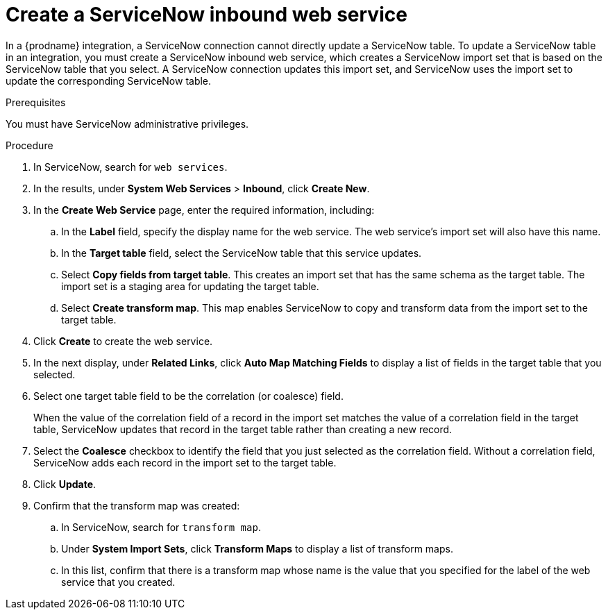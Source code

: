 // This module is included in the following assemblies:
// as_connecting-to-servicenow.adoc

[id='create-servicenow-web-service_{context}']
= Create a ServiceNow inbound web service

In a {prodname} integration, a ServiceNow connection cannot directly 
update a ServiceNow table. To update a ServiceNow table in an integration, 
you must create a ServiceNow inbound web service, which creates a ServiceNow 
import set that is based on the ServiceNow table that you select. A ServiceNow 
connection updates this import set, and ServiceNow uses the import set to 
update the corresponding ServiceNow table. 

.Prerequisites
You must have ServiceNow administrative privileges. 

.Procedure

. In ServiceNow, search for `web services`. 
. In the results, under *System Web Services* > *Inbound*, click *Create New*. 
. In the *Create Web Service* page, enter the required information, including:
.. In the *Label* field, specify the display name for the web service. The web service's import set will also have this name. 
.. In the *Target table* field, select the ServiceNow table that this service updates. 
.. Select *Copy fields from target table*. This creates an import set that has 
the same schema as the target table. The import set is a staging area for updating the target table.
.. Select *Create transform map*. This map enables ServiceNow to copy and transform data from the import set to the target table. 

. Click *Create* to create the web service. 
. In the next display, under *Related Links*, click *Auto Map Matching Fields* to 
display a list of fields in the target table that you selected. 
. Select one target table field to be the correlation (or coalesce) field. 
+
When the value of the correlation field of a record in the import set 
matches the value of a correlation field in the target table, 
ServiceNow updates that record in the target table rather than creating a new record. 

. Select the *Coalesce* checkbox to identify the field that you just selected
as the correlation field. Without a correlation field, ServiceNow adds each 
record in the import set to the target table.
. Click *Update*.
. Confirm that the transform map was created:
.. In ServiceNow, search for `transform map`. 
.. Under *System Import Sets*, click *Transform Maps* to display a list of transform maps. 
.. In this list, confirm that there is a transform map whose name is 
the value that you specified for the label of the web service that you created. 
